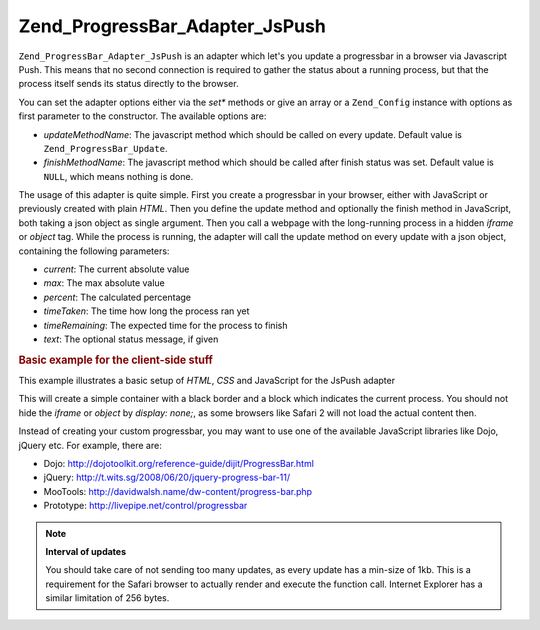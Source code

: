 .. _zend.progressbar.adapter.jspush:

Zend_ProgressBar_Adapter_JsPush
===============================

``Zend_ProgressBar_Adapter_JsPush`` is an adapter which let's you update a progressbar in a browser via Javascript Push. This means that no second connection is required to gather the status about a running process, but that the process itself sends its status directly to the browser.

You can set the adapter options either via the *set** methods or give an array or a ``Zend_Config`` instance with options as first parameter to the constructor. The available options are:

- *updateMethodName*: The javascript method which should be called on every update. Default value is ``Zend_ProgressBar_Update``.

- *finishMethodName*: The javascript method which should be called after finish status was set. Default value is ``NULL``, which means nothing is done.

The usage of this adapter is quite simple. First you create a progressbar in your browser, either with JavaScript or previously created with plain *HTML*. Then you define the update method and optionally the finish method in JavaScript, both taking a json object as single argument. Then you call a webpage with the long-running process in a hidden *iframe* or *object* tag. While the process is running, the adapter will call the update method on every update with a json object, containing the following parameters:

- *current*: The current absolute value

- *max*: The max absolute value

- *percent*: The calculated percentage

- *timeTaken*: The time how long the process ran yet

- *timeRemaining*: The expected time for the process to finish

- *text*: The optional status message, if given

.. _zend.progressbar-adapter.jspush.example:

.. rubric:: Basic example for the client-side stuff

This example illustrates a basic setup of *HTML*, *CSS* and JavaScript for the JsPush adapter

.. code-block:: html
   :linenos:

   <div id="zend-progressbar-container">
       <div id="zend-progressbar-done"></div>
   </div>

   <iframe src="long-running-process.php" id="long-running-process"></iframe>

.. code-block:: css
   :linenos:

   #long-running-process {
       position: absolute;
       left: -100px;
       top: -100px;

       width: 1px;
       height: 1px;
   }

   #zend-progressbar-container {
       width: 100px;
       height: 30px;

       border: 1px solid #000000;
       background-color: #ffffff;
   }

   #zend-progressbar-done {
       width: 0;
       height: 30px;

       background-color: #000000;
   }

.. code-block:: javascript
   :linenos:

   function Zend_ProgressBar_Update(data)
   {
       document.getElementById('zend-progressbar-done').style.width =
            data.percent + '%';
   }

This will create a simple container with a black border and a block which indicates the current process. You should not hide the *iframe* or *object* by *display: none;*, as some browsers like Safari 2 will not load the actual content then.

Instead of creating your custom progressbar, you may want to use one of the available JavaScript libraries like Dojo, jQuery etc. For example, there are:

- Dojo: `http://dojotoolkit.org/reference-guide/dijit/ProgressBar.html`_

- jQuery: `http://t.wits.sg/2008/06/20/jquery-progress-bar-11/`_

- MooTools: `http://davidwalsh.name/dw-content/progress-bar.php`_

- Prototype: `http://livepipe.net/control/progressbar`_

.. note::

   **Interval of updates**

   You should take care of not sending too many updates, as every update has a min-size of 1kb. This is a requirement for the Safari browser to actually render and execute the function call. Internet Explorer has a similar limitation of 256 bytes.



.. _`http://dojotoolkit.org/reference-guide/dijit/ProgressBar.html`: http://dojotoolkit.org/reference-guide/dijit/ProgressBar.html
.. _`http://t.wits.sg/2008/06/20/jquery-progress-bar-11/`: http://t.wits.sg/2008/06/20/jquery-progress-bar-11/
.. _`http://davidwalsh.name/dw-content/progress-bar.php`: http://davidwalsh.name/dw-content/progress-bar.php
.. _`http://livepipe.net/control/progressbar`: http://livepipe.net/control/progressbar
